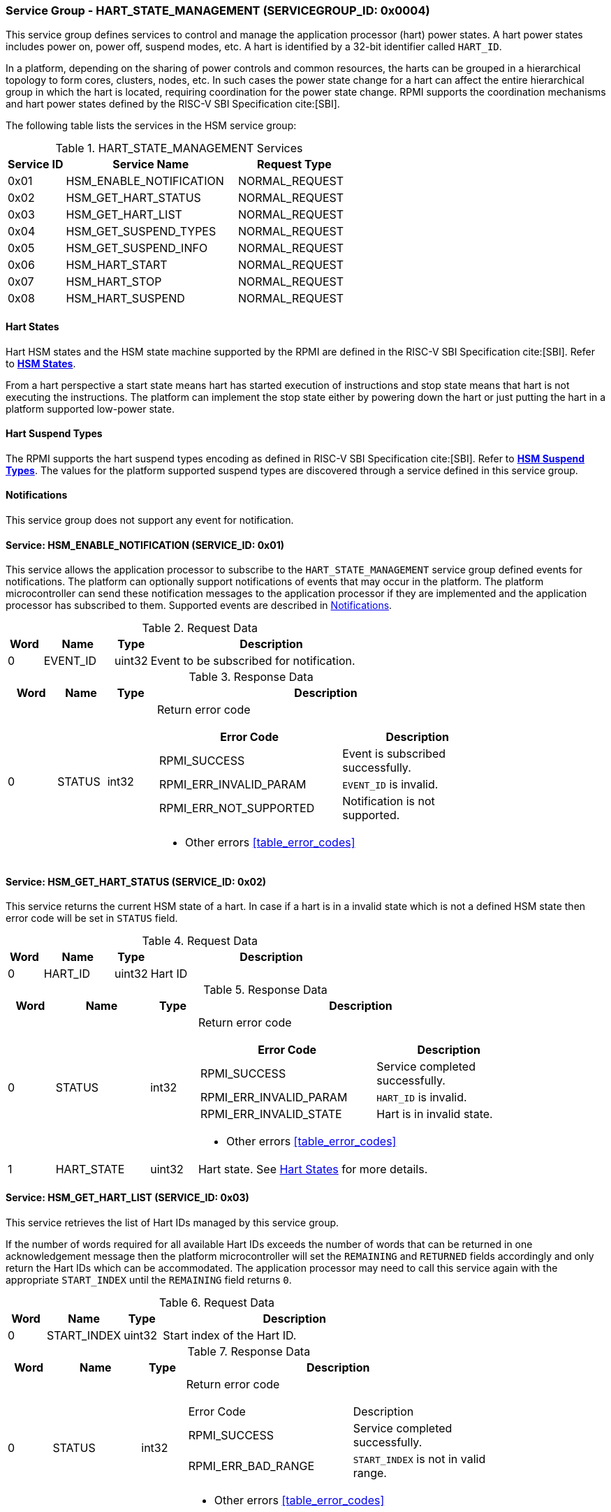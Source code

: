 :path: src/
:imagesdir: ../images

ifdef::rootpath[]
:imagesdir: {rootpath}{path}{imagesdir}
endif::rootpath[]

ifndef::rootpath[]
:rootpath: ./../
endif::rootpath[]

=== Service Group - HART_STATE_MANAGEMENT (SERVICEGROUP_ID: 0x0004)
This service group defines services to control and manage the application
processor (hart) power states. A hart power states includes power on, power off,
suspend modes, etc. A hart is identified by a 32-bit identifier called `HART_ID`.

In a platform, depending on the sharing of power controls and common
resources, the harts can be grouped in a hierarchical topology to form cores,
clusters, nodes, etc. In such cases the power state change for a hart can affect
the entire hierarchical group in which the hart is located, requiring coordination
for the power state change. RPMI supports the coordination mechanisms and hart
power states defined by the RISC-V SBI Specification cite:[SBI].

The following table lists the services in the HSM service group:

[#table_hsm_services]
.HART_STATE_MANAGEMENT Services
[cols="1, 3, 2", width=100%, align="center", options="header"]
|===
| Service ID
| Service Name
| Request Type

| 0x01
| HSM_ENABLE_NOTIFICATION
| NORMAL_REQUEST

| 0x02
| HSM_GET_HART_STATUS
| NORMAL_REQUEST

| 0x03
| HSM_GET_HART_LIST
| NORMAL_REQUEST

| 0x04
| HSM_GET_SUSPEND_TYPES
| NORMAL_REQUEST

| 0x05
| HSM_GET_SUSPEND_INFO
| NORMAL_REQUEST

| 0x06
| HSM_HART_START
| NORMAL_REQUEST

| 0x07
| HSM_HART_STOP
| NORMAL_REQUEST

| 0x08
| HSM_HART_SUSPEND
| NORMAL_REQUEST

|===

[#section-hart-states]
==== Hart States
Hart HSM states and the HSM state machine supported by the RPMI
are defined in the RISC-V SBI Specification cite:[SBI]. Refer to
https://github.com/riscv-non-isa/riscv-sbi-doc/blob/master/src/ext-hsm.adoc#table_hsm_states[*HSM States*^].

From a hart perspective a start state means hart has started execution of
instructions and stop state means that hart is not executing the instructions.
The platform can implement the stop state either by powering down the hart or
just putting the hart in a platform supported low-power state.

[#section-hart-suspend-types]
==== Hart Suspend Types
The RPMI supports the hart suspend types encoding as defined in
RISC-V SBI Specification cite:[SBI].
Refer to https://github.com/riscv-non-isa/riscv-sbi-doc/blob/master/src/ext-hsm.adoc#table_hsm_hart_suspend_types[*HSM Suspend Types*^]. The values for the
platform supported suspend types are discovered through a service defined in
this service group.

[#hsm-notifications]
==== Notifications
This service group does not support any event for notification.

==== Service: HSM_ENABLE_NOTIFICATION (SERVICE_ID: 0x01)
This service allows the application processor to subscribe to the
`HART_STATE_MANAGEMENT` service group defined events for notifications.
The platform can optionally support notifications of events that may occur in
the platform. The platform microcontroller can send these notification messages
to the application processor if they are implemented and the application
processor has subscribed to them. Supported events are described in
<<hsm-notifications>>.

[#table_hsm_ennotification_request_data]
.Request Data
[cols="1, 2, 1, 7", width=100%, align="center", options="header"]
|===
| Word
| Name
| Type
| Description

| 0	
| EVENT_ID
| uint32
| Event to be subscribed for notification.
|===

[#table_hsm_ennotification_response_data]
.Response Data
[cols="1, 1, 1, 7a", width=100%, align="center", options="header"]
|===
| Word
| Name
| Type
| Description

| 0	
| STATUS
| int32
| Return error code
[cols="6,5a", options="header"]
!===
! Error Code
! Description

! RPMI_SUCCESS
! Event is subscribed successfully.

! RPMI_ERR_INVALID_PARAM
! `EVENT_ID` is invalid.

! RPMI_ERR_NOT_SUPPORTED
! Notification is not supported.
!===
- Other errors <<table_error_codes>>
|===

==== Service: HSM_GET_HART_STATUS (SERVICE_ID: 0x02)
This service returns the current HSM state of a hart. In case if a hart is
in a invalid state which is not a defined HSM state then error code will be
set in `STATUS` field. 

[#table_hsm_gethartstatus_request_data]
.Request Data
[cols="1, 2, 1, 7", width=100%, align="center", options="header"]
|===
| Word	
| Name 		
| Type		
| Description

| 0	
| HART_ID	
| uint32	
| Hart ID
|===

[#table_hsm_gethartstatus_response_data]
.Response Data
[cols="1, 2, 1, 7a", width=100%, align="center", options="header"]
|===
| Word	
| Name 		
| Type		
| Description

| 0	
| STATUS	
| int32		
| Return error code
[cols="6,5a", options="header"]
!===
! Error Code 	
! Description

! RPMI_SUCCESS	
! Service completed successfully.

! RPMI_ERR_INVALID_PARAM
! `HART_ID` is invalid.

! RPMI_ERR_INVALID_STATE
! Hart is in invalid state.
!===
- Other errors <<table_error_codes>>

| 1	
| HART_STATE	
| uint32	| Hart state. See <<section-hart-states>> for more details.
|===

==== Service: HSM_GET_HART_LIST (SERVICE_ID: 0x03)
This service retrieves the list of Hart IDs managed by this service group.

If the number of words required for all available Hart IDs exceeds the number of
words that can be returned in one acknowledgement message then the platform
microcontroller will set the `REMAINING` and `RETURNED` fields accordingly and
only return the Hart IDs which can be accommodated. The application processor
may need to call this service again with the appropriate `START_INDEX` until the
`REMAINING` field returns `0`.

[#table_hsm_gethartlist_request_data]
.Request Data
[cols="1, 2, 1, 7", width=100%, align="center", options="header"]
|===
| Word	
| Name 		
| Type		
| Description

| 0	
| START_INDEX	
| uint32	
| Start index of the Hart ID.
|===

[#table_hsm_gethartlist_response_data]
.Response Data
[cols="1, 2, 1, 7a", width=100%, align="center", options="header"]
|===
| Word	
| Name 		
| Type		
| Description

| 0	
| STATUS	
| int32		
| Return error code
[cols="6,5a"]
!===
! Error Code 	
! Description

! RPMI_SUCCESS	
! Service completed successfully.

! RPMI_ERR_BAD_RANGE
! `START_INDEX` is not in valid range.
!===
- Other errors <<table_error_codes>>

| 1	
| REMAINING	
| uint32	
| Remaining number of Hart IDs to be returned.

| 2	
| RETURNED	
| uint32	
| Number of Hart IDs returned in this request.

| 3	
| HART_ID[N]
| uint32
| Hart IDs
|===

==== Service: HSM_GET_SUSPEND_TYPES (SERVICE_ID: 0x04)
This service gets the list of all supported suspend types for a hart.
The suspend types in the list must be ordered based on increasing power savings.

If the number of words required for all available suspend types exceeds the
number of words that can be returned in one acknowledgement message then the
platform microcontroller will set the `REMAINING` and `RETURNED` fields
accordingly and only return the suspend types which can be accommodated.
The application processor may need to call this service again with the
appropriate `START_INDEX` until the `REMAINING` field returns `0`.

The attributes and details of each suspend type can be discovered using the
`HSM_GET_SUSPEND_INFO` service.

[#table_hsm_getsuspendtypes_request_data]
.Request Data
[cols="1, 3, 1, 7", width=100%, align="center", options="header"]
|===
| Word	
| Name 		
| Type		
| Description

| 0	
| START_INDEX	
| uint32	
| Start index of the Hart ID. +
`0` for the first call, subsequent calls will use the next index of the remaining 
items.
|===

[#table_hsm_getsuspendtypes_response_data]
.Response Data
[cols="1, 3, 1, 7a", width=100%, align="center", options="header"]
|===
| Word	
| Name 		
| Type		
| Description

| 0	
| STATUS	
| int32		
| Return error code
[cols="7,5a"]
!===
! Error Code 	
! Description

! RPMI_SUCCESS	
! Service completed successfully.

! RPMI_ERR_BAD_RANGE
! `START_INDEX` is not in valid range.
!===
- Other errors <<table_error_codes>>

| 1	
| REMAINING	
| uint32	
| Remaining number of suspend types to be returned.

| 2	
| RETURNED	
| uint32	
| Number of suspend types returned in this request.

| 3	
| SUSPEND_TYPE[N]
| uint32	
| Suspend types. See <<section-hart-suspend-types>> for more details.
|===

==== Service: HSM_GET_SUSPEND_INFO (SERVICE_ID: 0x05)
This service is used to get the attributes of a suspend type.

[#table_hsm_getsuspendinfo_request_data]
.Request Data
[cols="1, 3, 1, 7", width=100%, align="center", options="header"]
|===
| Word	
| Name 		
| Type		
| Description

| 0	
| SUSPEND_TYPE	
| uint32	
| Suspend type. See <<section-hart-suspend-types>> for more details.
|===

[#table_hsm_getsuspendinfo_response_data]
.Response Data
[cols="1, 3, 1, 7a", width=100%, align="center", options="header"]
|===
| Word	
| Name 		
| Type		
| Description

| 0	
| STATUS	
| int32		
| Return error code
[cols="7,5a", options="header"]
!===
! Error Code 	
! Description

! RPMI_SUCCESS	
! Service completed successfully.

! RPMI_ERR_INVALID_PARAM
! `SUSPEND_TYPE` is invalid. 
!===
- Other errors <<table_error_codes>>

| 1	
| FLAGS		
| uint32	
| 
[cols="1,5a", options="header"]
!===
! Bits 	
! Description

! [31: 1]		
! _Reserved_, must be initialized to `0`.

! [0]
!	
	0b0: Counter does not stop if this bit is cleared.
	0b1: Local timer stops when the hart is suspended if this bit is set.
!===
| 2	
| ENTRY_LATENCY
| uint32	
| Entry latency in microseconds.

| 3	
| EXIT_LATENCY
| uint32	
| Exit latency in microseconds.

| 4	
| WAKEUP_LATENCY
| uint32	
| Wakeup latency in microseconds.

| 5	
| MIN_RESIDENCY
| uint32	
| Minimum residency time in microseconds.
|===

==== Service: HSM_HART_START (SERVICE_ID: 0x06)
This service is used to start the execution on a hart identified by `HART_ID`.
This service requires a start address which is the physical address from which
the target hart will start execution. Successful completion of this service means 
that the hart has started execution from the specified start address.

[#table_hsm_hartstart_request_data]
.Request Data
[cols="1, 3, 1, 7", width=100%, align="center", options="header"]
|===
| Word
| Name
| Type
| Description

| 0
| HART_ID
| uint32
| Hart ID of the target hart to be started.

| 1
| START_ADDR_LOW  
| uint32	
| Lower 32-bit of the start address.

| 2 	
| START_ADDR_HIGH 
| uint32	
| Upper 32-bit of the start address.
|===

[#table_hsm_hartstart_response_data]
.Response Data
[cols="1, 2, 1, 7a", width=100%, align="center", options="header"]
|===
| Word	
| Name 		
| Type		
| Description

| 0	
| STATUS	
| int32		
| Return error code
[cols="7,5a", options="header"]
!===
! Error Code
! Description

! RPMI_SUCCESS	
! Service completed successfully and hart has started.

! RPMI_ERR_INVALID_PARAM
! `HART_ID` or start address is invalid.

! RPMI_ERR_ALREADY
! Hart is already in transition to start state or has already started.

! RPMI_ERR_DENIED
! Hart is not in stopped state.

! RPMI_ERR_HW_FAULT
! Failed due to hardware fault.

!===
- Other errors <<table_error_codes>>
|===

==== Service: HSM_HART_STOP (SERVICE_ID: 0x07)
This service stops the execution on the calling hart. The mechanism for stopping
the hart is platform specific. The hart can be powered down, if supported, or put
into the deepest available sleep state. 

This service returns successful if the platform microcontroller has successfully
acknowledged that the target hart can be stopped. The hart upon successful
acknowledgement can perform the final context saving if required and must enter
into a quiesced state such as WFI which can be detected and allow the platform
microcontroller to proceed to stop the hart. The mechanism to detect
the hart quiesced state by the platform microcontroller is platform specific.

Once the hart is stopped, it can only be restarted by explicitly invoking the
`HSM_HART_START` service call explicitly by any other hart.

[#table_hsm_hartstop_request_data]
.Request Data
[cols="1, 2, 1, 7", width=100%, align="center", options="header"]
|===
| Word	
| Name 		
| Type		
| Description

| 0	
| HART_ID	
| uint32	
| Hart ID of the calling hart.
|===

[#table_hsm_hartstop_response_data]
.Response Data
[cols="1, 2, 1, 7a", width=100%, align="center", options="header"]
|===
| Word	
| Name 		
| Type		
| Description

| 0	
| STATUS	
| int32		
| Return error code
[cols="6,5a"]
!===
! Error Code
! Description

! RPMI_SUCCESS	
! Service completed successfully and hart is stopped.

! RPMI_ERR_ALREADY
! Hart is already in transition to stop state or has already stopped.

! RPMI_ERR_DENIED 
! Hart is not in start state.

! RPMI_ERR_HW_FAULT
! Failed due to hardware failure.
!===
- Other errors <<table_error_codes>>
|===

==== Service: HSM_HART_SUSPEND (SERVICE_ID: 0x08)
This service is used to put a hart in a low power suspend state supported by the
platform. Each suspend type is a 32-bit value which is discovered through the
`HSM_GET_SUSPEND_TYPES` service. 

This service returns successful if the platform microcontroller has successfully
acknowledged that the target hart can be put into the requested `SUSPEND_TYPE`
state. The target hart after the successful acknowledgement must enter into a
quiesced state such as WFI which can be detected and allow the platform
microcontroller complete the suspend state transition. The mechanism to detect
the hart quiesced state by the platform microcontroller is platform specific.

For non-retentive suspend state the hart will resume its execution from the
provided resume address.

[#table_hsm_hartsuspend_request_data]
.Request Data
[cols="1, 3, 1, 7", width=100%, align="center", options="header"]
|===
| Word	
| Name 		
| Type		
| Description

| 0	
| HART_ID	
| uint32	
| Hart ID of the calling hart.

| 1	
| SUSPEND_TYPE	
| uint32	
| Suspend type. See <<section-hart-suspend-types>> for more details.

| 2	
| RESUME_ADDR_LOW 
| uint32	
| Lower 32-bit of the resume address. +
_Only used for non-retentive suspend types._

| 3	
| RESUME_ADDR_HIGH 
| uint32	
| Upper 32-bit of the resume address. +
_Only used for non-retentive suspend types._
|===

[#table_hsm_hartsuspend_response_data]
.Response Data
[cols="1, 2, 1, 7a", width=100%, align="center", options="header"]
|===
| Word	
| Name 		
| Type		
| Description

| 0	
| STATUS	
| int32		
| Return error code
[cols="6,5a"]
!===
! Error Code 	
! Description

! RPMI_SUCCESS	
! Service completed successfully.

! RPMI_ERR_INVALID_PARAM
! `HART_ID` or `SUSPEND_TYPE` is invalid.
!===
- Other errors <<table_error_codes>>
|===